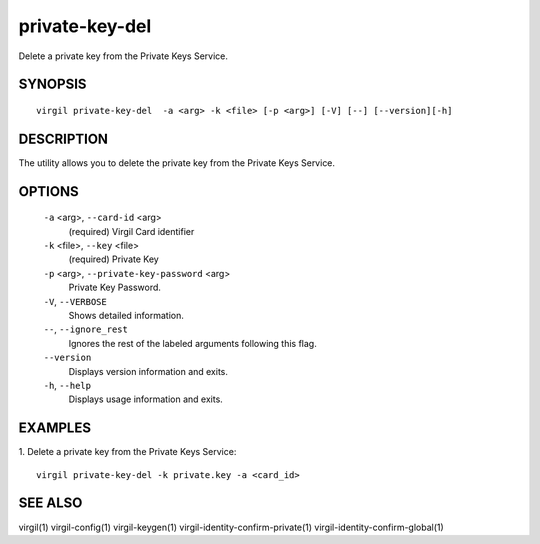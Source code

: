 **********
private-key-del
**********

Delete a private key from the Private Keys Service.

========
SYNOPSIS
========
::
  
  virgil private-key-del  -a <arg> -k <file> [-p <arg>] [-V] [--] [--version][-h]

========
DESCRIPTION
========

The utility allows you to delete the private key from the Private Keys Service.

========
OPTIONS
========

  ``-a`` <arg>,  ``--card-id`` <arg>
    (required)  Virgil Card identifier

  ``-k`` <file>,  ``--key`` <file>
    (required)  Private Key

  ``-p`` <arg>,  ``--private-key-password`` <arg>
    Private Key Password.

  ``-V``,  ``--VERBOSE``
    Shows detailed information.

  ``--``,  ``--ignore_rest``
    Ignores the rest of the labeled arguments following this flag.

  ``--version``
    Displays version information and exits.

  ``-h``,  ``--help``
    Displays usage information and exits.

========
EXAMPLES
========

1.  Delete a private key from the Private Keys Service:
::

  virgil private-key-del -k private.key -a <card_id>

========
SEE ALSO
========

virgil(1)
virgil-config(1)
virgil-keygen(1)
virgil-identity-confirm-private(1)
virgil-identity-confirm-global(1)
